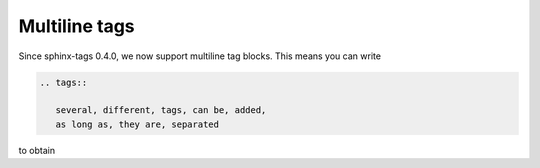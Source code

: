 Multiline tags
==============

Since sphinx-tags 0.4.0, we now support multiline tag blocks. This means you can write

.. code-block:: rst

    .. tags::

       several, different, tags, can be, added,
       as long as, they are, separated

to obtain

.. tags::

   several, different, tags, can be, added,
   as long as, they are, separated
